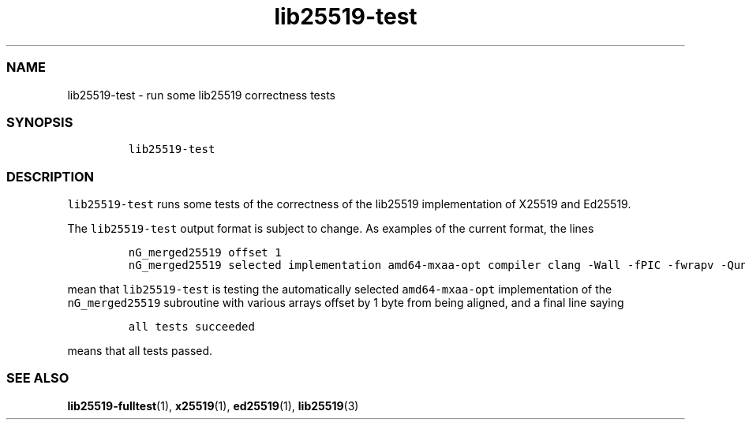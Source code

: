 .\" Automatically generated by Pandoc 2.17.1.1
.\"
.\" Define V font for inline verbatim, using C font in formats
.\" that render this, and otherwise B font.
.ie "\f[CB]x\f[]"x" \{\
. ftr V B
. ftr VI BI
. ftr VB B
. ftr VBI BI
.\}
.el \{\
. ftr V CR
. ftr VI CI
. ftr VB CB
. ftr VBI CBI
.\}
.TH "lib25519-test" "1" "" "" ""
.hy
.SS NAME
.PP
lib25519-test - run some lib25519 correctness tests
.SS SYNOPSIS
.IP
.nf
\f[C]
lib25519-test
\f[R]
.fi
.SS DESCRIPTION
.PP
\f[V]lib25519-test\f[R] runs some tests of the correctness of the
lib25519 implementation of X25519 and Ed25519.
.PP
The \f[V]lib25519-test\f[R] output format is subject to change.
As examples of the current format, the lines
.IP
.nf
\f[C]
nG_merged25519 offset 1
nG_merged25519 selected implementation amd64-mxaa-opt compiler clang -Wall -fPIC -fwrapv -Qunused-arguments -O2 -mmmx -msse -msse2 -msse3 -mssse3 -msse4.1 -msse4.2 -mavx -mbmi -mbmi2 -mavx2 -mtune=haswell; Ubuntu clang version 14.0.0-1ubuntu1.1; Target: x86_64-pc-linux-gnu; Thread model: posix; InstalledDir: /usr/bin
\f[R]
.fi
.PP
mean that \f[V]lib25519-test\f[R] is testing the automatically selected
\f[V]amd64-mxaa-opt\f[R] implementation of the \f[V]nG_merged25519\f[R]
subroutine with various arrays offset by 1 byte from being aligned, and
a final line saying
.IP
.nf
\f[C]
all tests succeeded
\f[R]
.fi
.PP
means that all tests passed.
.SS SEE ALSO
.PP
\f[B]lib25519-fulltest\f[R](1), \f[B]x25519\f[R](1),
\f[B]ed25519\f[R](1), \f[B]lib25519\f[R](3)
